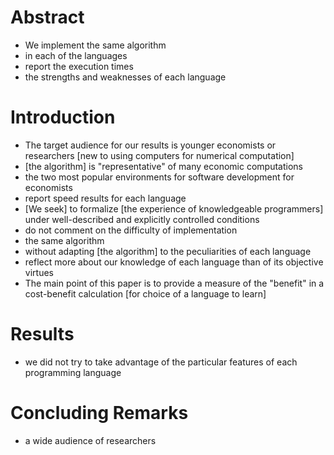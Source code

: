 * Abstract
- We implement the same algorithm
- in each of the languages
- report the execution times
- the strengths and weaknesses of each language

* Introduction
- The target audience for our results is younger economists or researchers [new to using computers for numerical computation]
- [the algorithm] is "representative" of many economic computations
- the two most popular environments for software development for economists
- report speed results for each language
- [We seek] to formalize [the experience of knowledgeable programmers] under well-described and explicitly controlled conditions
- do not comment on the difficulty of implementation
- the same algorithm
- without adapting [the algorithm] to the peculiarities of each language
- reflect more about our knowledge of each language than of its objective virtues
- The main point of this paper is to provide a measure of the "benefit" in a cost-benefit calculation [for choice of a language to learn]

* Results
- we did not try to take advantage of the particular features of each programming language

* Concluding Remarks
- a wide audience of researchers
